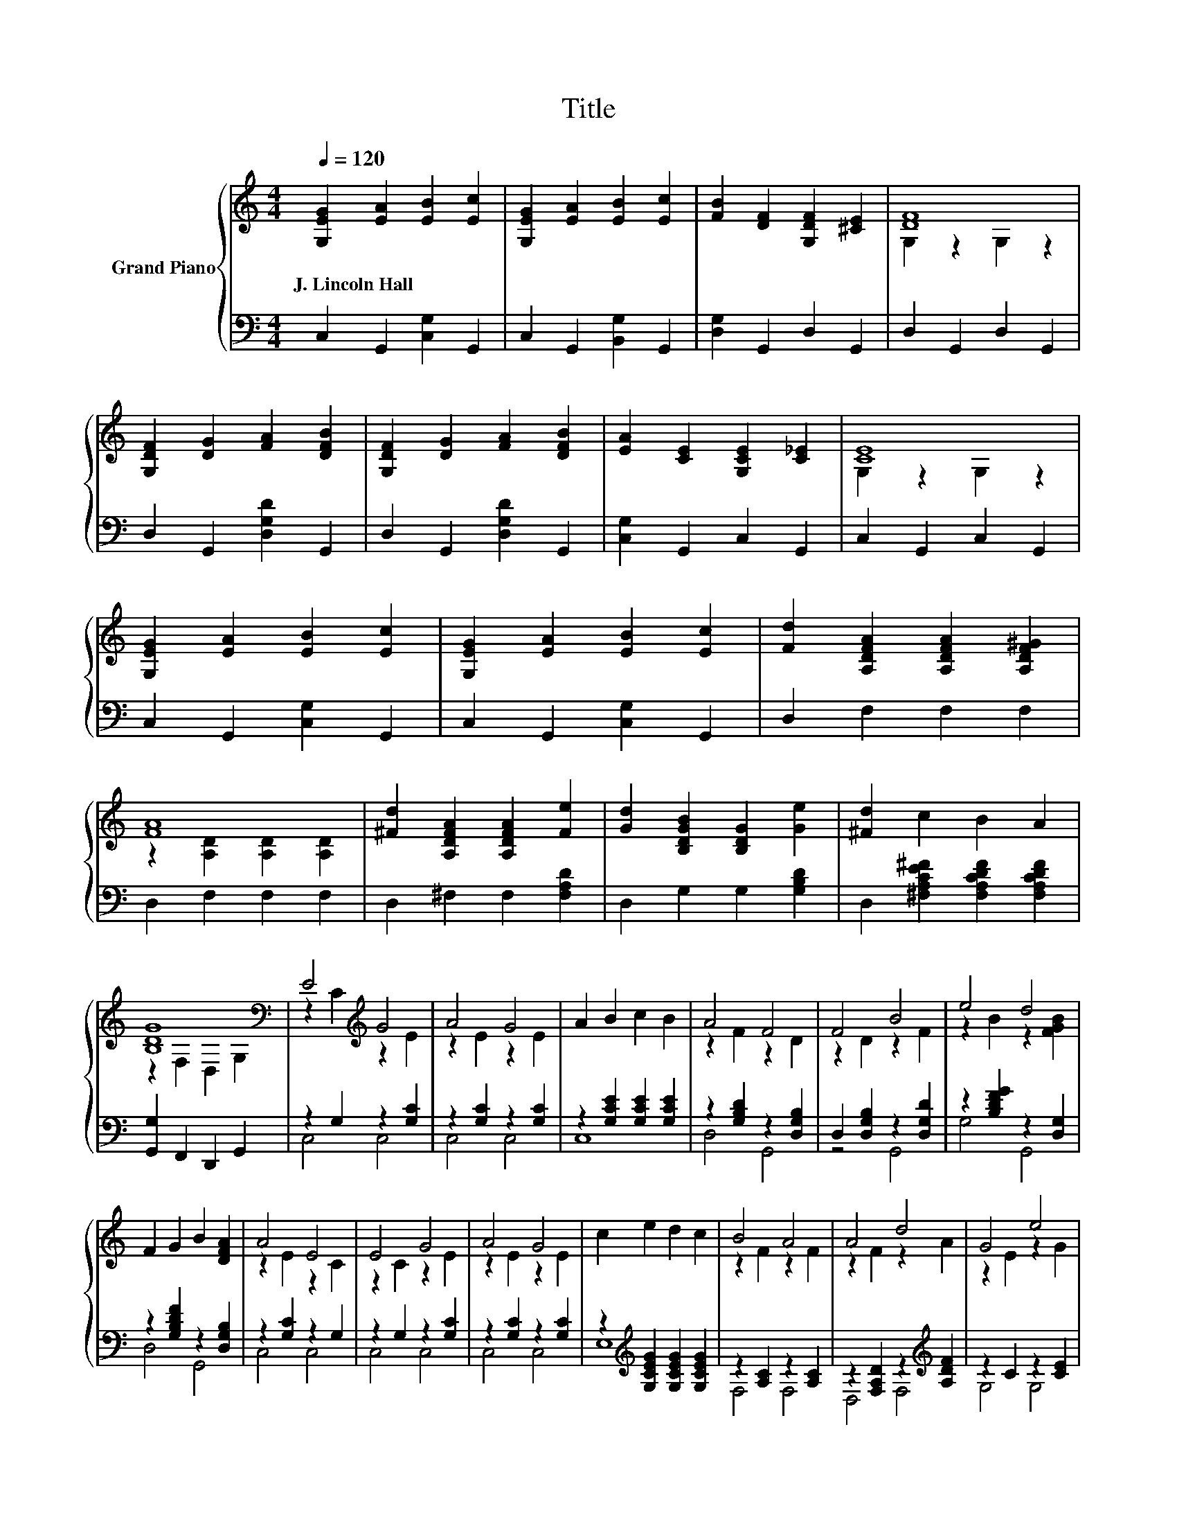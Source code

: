 X:1
T:Title
%%score { ( 1 3 ) | ( 2 4 ) }
L:1/8
Q:1/4=120
M:4/4
K:C
V:1 treble nm="Grand Piano"
V:3 treble 
V:2 bass 
V:4 bass 
V:1
 [G,EG]2 [EA]2 [EB]2 [Ec]2 | [G,EG]2 [EA]2 [EB]2 [Ec]2 | [FB]2 [DF]2 [G,DF]2 [^CE]2 | [DF]8 | %4
w: J.~Lincoln~Hall * * *||||
 [G,DF]2 [DG]2 [FA]2 [DFB]2 | [G,DF]2 [DG]2 [FA]2 [DFB]2 | [EA]2 [CE]2 [G,CE]2 [C_E]2 | [CE]8 | %8
w: ||||
 [G,EG]2 [EA]2 [EB]2 [Ec]2 | [G,EG]2 [EA]2 [EB]2 [Ec]2 | [Fd]2 [A,DFA]2 [A,DFA]2 [A,DF^G]2 | %11
w: |||
 [FA]8 | [^Fd]2 [A,DFA]2 [A,DFA]2 [Fe]2 | [Gd]2 [B,DGB]2 [B,DG]2 [Ge]2 | [^Fd]2 c2 B2 A2 | %15
w: ||||
 [B,DG]8[K:bass] | E4[K:treble] G4 | A4 G4 | A2 B2 c2 B2 | A4 F4 | F4 B4 | e4 d4 | %22
w: |||||||
 F2 G2 B2 [DFA]2 | A4 E4 | E4 G4 | A4 G4 | c2 e2 d2 c2 | B4 A4 | A4 d4 | G4 e4 | %30
w: ||||||||
 [Fe]2 [Fd]2 [B,DFA]2 [DFB]2 | c8 |] %32
w: ||
V:2
 C,2 G,,2 [C,G,]2 G,,2 | C,2 G,,2 [B,,G,]2 G,,2 | [D,G,]2 G,,2 D,2 G,,2 | D,2 G,,2 D,2 G,,2 | %4
 D,2 G,,2 [D,G,D]2 G,,2 | D,2 G,,2 [D,G,D]2 G,,2 | [C,G,]2 G,,2 C,2 G,,2 | C,2 G,,2 C,2 G,,2 | %8
 C,2 G,,2 [C,G,]2 G,,2 | C,2 G,,2 [C,G,]2 G,,2 | D,2 F,2 F,2 F,2 | D,2 F,2 F,2 F,2 | %12
 D,2 ^F,2 F,2 [F,A,D]2 | D,2 G,2 G,2 [G,B,D]2 | D,2 [^F,A,CE^F]2 [F,A,CDF]2 [F,A,CDF]2 | %15
 [G,,G,]2 F,,2 D,,2 G,,2 | z2 G,2 z2 [G,C]2 | z2 [G,C]2 z2 [G,C]2 | z2 [G,CE]2 [G,CE]2 [G,CE]2 | %19
 z2 [G,B,D]2 z2 [D,G,B,]2 | D,2 [D,G,B,]2 z2 [D,G,D]2 | z2 [B,DFG]2 z2 [D,G,]2 | %22
 z2 [G,B,DF]2 z2 [D,G,B,]2 | z2 [G,C]2 z2 G,2 | z2 G,2 z2 [G,C]2 | z2 [G,C]2 z2 [G,C]2 | %26
 z2[K:treble] [G,CEG]2 [G,CEG]2 [G,CEG]2 | z2 [A,C]2 z2 [A,C]2 | z2 [F,A,D]2 z2[K:treble] [A,DF]2 | %29
 z2 C2 z2 [CE]2 | [A,C]2 [A,C]2 z2 B,2 | z2 A,2 G,4 |] %32
V:3
 x8 | x8 | x8 | G,2 z2 G,2 z2 | x8 | x8 | x8 | G,2 z2 G,2 z2 | x8 | x8 | x8 | %11
 z2 [A,D]2 [A,D]2 [A,D]2 | x8 | x8 | x8 | z2[K:bass] F,2 D,2 G,2 | z2 C2[K:treble] z2 E2 | %17
 z2 E2 z2 E2 | x8 | z2 F2 z2 D2 | z2 D2 z2 F2 | z2 B2 z2 [FGB]2 | x8 | z2 E2 z2 C2 | z2 C2 z2 E2 | %25
 z2 E2 z2 E2 | x8 | z2 F2 z2 F2 | z2 F2 z2 A2 | z2 E2 z2 G2 | x8 | [CE]2 F2 E4 |] %32
V:4
 x8 | x8 | x8 | x8 | x8 | x8 | x8 | x8 | x8 | x8 | x8 | x8 | x8 | x8 | x8 | x8 | C,4 C,4 | %17
 C,4 C,4 | C,8 | D,4 G,,4 | z4 G,,4 | G,4 G,,4 | D,4 G,,4 | C,4 C,4 | C,4 C,4 | C,4 C,4 | %26
 E,8[K:treble] | F,4 F,4 | D,4 F,4[K:treble] | G,4 G,4 | D,4 G,4 | C,8 |] %32

